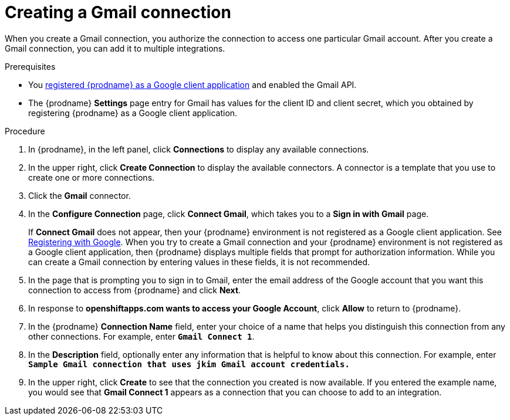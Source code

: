 // This module is included in these assemblies:
// as_connecting-to-gmail.adoc

[id='create-gmail-connection_{context}']
= Creating a Gmail connection 

When you create a Gmail connection, you authorize the connection to access one
particular Gmail account. After you create a Gmail connection, you can 
add it to multiple integrations.

.Prerequisites
* You 
link:{LinkFuseOnlineConnectorGuide}#register-with-google_google[registered {prodname} as a Google client application] 
and enabled the Gmail API. 
* The {prodname} *Settings* page entry for Gmail has values for the client ID and client secret, which
you obtained by registering {prodname} as a Google client application. 

.Procedure

. In {prodname}, in the left panel, click *Connections* to
display any available connections.
. In the upper right, click *Create Connection* to display
the available connectors. A connector is a template that
you use to create one or more connections.
. Click the *Gmail* connector.
. In the *Configure Connection* page, click *Connect Gmail*, 
which takes you to a *Sign in with Gmail* page.
+
If *Connect Gmail* does not appear, then your {prodname} environment
is not registered as a Google client application. See
link:{LinkFuseOnlineConnectorGuide}#register-with-google_google[Registering with Google].
When you try to create a Gmail connection and your {prodname} environment 
is not registered as a Google client application, then {prodname} displays
multiple fields that prompt for authorization information. While you can
create a Gmail connection by entering values in these fields, 
it is not recommended. 

. In the page that is prompting you to sign in to Gmail, 
enter the email address of the Google account that you want this connection to
access from {prodname} and click *Next*. 
. In response to *openshiftapps.com wants to access your Google Account*, 
click *Allow* to return to {prodname}.
. In the {prodname} *Connection Name* field, enter your choice of a name that
helps you distinguish this connection from any other connections.
For example, enter `*Gmail Connect 1*`.
. In the *Description* field, optionally enter any information that
is helpful to know about this connection. For example,
enter `*Sample Gmail connection
that uses jkim Gmail account credentials.*`
. In the upper right, click *Create* to see that the connection you
created is now available. If you entered the example name, you would
see that *Gmail Connect 1* appears as a connection that you can 
choose to add to an integration.
